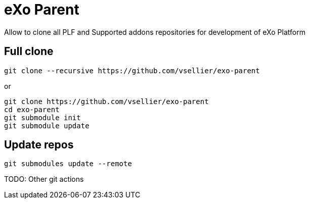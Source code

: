 # eXo Parent

Allow to clone all PLF and Supported addons repositories for development of eXo Platform

## Full clone

```
git clone --recursive https://github.com/vsellier/exo-parent
```

or
```
git clone https://github.com/vsellier/exo-parent
cd exo-parent
git submodule init
git submodule update
```

## Update repos

```
git submodules update --remote
```

TODO: Other git actions
